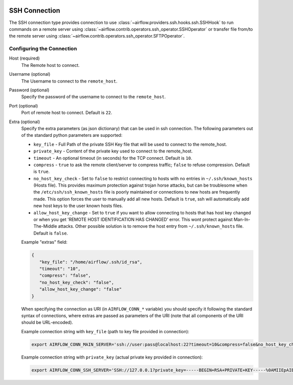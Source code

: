  .. Licensed to the Apache Software Foundation (ASF) under one
    or more contributor license agreements.  See the NOTICE file
    distributed with this work for additional information
    regarding copyright ownership.  The ASF licenses this file
    to you under the Apache License, Version 2.0 (the
    "License"); you may not use this file except in compliance
    with the License.  You may obtain a copy of the License at

 ..   http://www.apache.org/licenses/LICENSE-2.0

 .. Unless required by applicable law or agreed to in writing,
    software distributed under the License is distributed on an
    "AS IS" BASIS, WITHOUT WARRANTIES OR CONDITIONS OF ANY
    KIND, either express or implied.  See the License for the
    specific language governing permissions and limitations
    under the License.



SSH Connection
==============
The SSH connection type provides connection to use :class:`~airflow.providers.ssh.hooks.ssh.SSHHook` to run commands on a remote server using :class:`~airflow.contrib.operators.ssh_operator.SSHOperator` or transfer file from/to the remote server using :class:`~airflow.contrib.operators.ssh_operator.SFTPOperator`.

Configuring the Connection
--------------------------
Host (required)
    The Remote host to connect.

Username (optional)
    The Username to connect to the ``remote_host``.

Password (optional)
    Specify the password of the username to connect to the ``remote_host``.

Port (optional)
    Port of remote host to connect. Default is ``22``.

Extra (optional)
    Specify the extra parameters (as json dictionary) that can be used in ssh
    connection. The following parameters out of the standard python parameters
    are supported:

    * ``key_file`` - Full Path of the private SSH Key file that will be used to connect to the remote_host.
    * ``private_key`` - Content of the private key used to connect to the remote_host.
    * ``timeout`` - An optional timeout (in seconds) for the TCP connect. Default is ``10``.
    * ``compress`` - ``true`` to ask the remote client/server to compress traffic; ``false`` to refuse compression. Default is ``true``.
    * ``no_host_key_check`` - Set to ``false`` to restrict connecting to hosts with no entries in ``~/.ssh/known_hosts`` (Hosts file). This provides maximum protection against trojan horse attacks, but can be troublesome when the ``/etc/ssh/ssh_known_hosts`` file is poorly maintained or connections to new hosts are frequently made. This option forces the user to manually add all new hosts. Default is ``true``, ssh will automatically add new host keys to the user known hosts files.
    * ``allow_host_key_change`` - Set to ``true`` if you want to allow connecting to hosts that has host key changed or when you get 'REMOTE HOST IDENTIFICATION HAS CHANGED' error.  This wont protect against Man-In-The-Middle attacks. Other possible solution is to remove the host entry from ``~/.ssh/known_hosts`` file. Default is ``false``.

    Example "extras" field:

    .. code-block:: json

       {
          "key_file": "/home/airflow/.ssh/id_rsa",
          "timeout": "10",
          "compress": "false",
          "no_host_key_check": "false",
          "allow_host_key_change": "false"
       }

    When specifying the connection as URI (in ``AIRFLOW_CONN_*`` variable) you should specify it
    following the standard syntax of connections, where extras are passed as parameters
    of the URI (note that all components of the URI should be URL-encoded).

    Example connection string with ``key_file`` (path to key file provided in connection):

    .. code-block:: bash

        export AIRFLOW_CONN_MAIN_SERVER='ssh://user:pass@localhost:22?timeout=10&compress=false&no_host_key_check=false&allow_host_key_change=true&key_file=%2Fhome%2Fairflow%2F.ssh%2Fid_rsa'

    Example connection string with ``private_key`` (actual private key provided in connection):

    .. code-block:: bash

        export AIRFLOW_CONN_SSH_SERVER='SSH://127.0.0.1?private_key=-----BEGIN+RSA+PRIVATE+KEY-----%0AMIIEpAIBAAKCAQEAvYUM9xouSUtCKMwm%2FkogT4r3Y%2Bh7H0IPnd7DF9sKCHt9FPJ%2B%0ALaQNX%2FRgnOoPf5ySN42A1nmqv4WX5AKdjEYMIJzN2g2whnol8RVjzP4s2Ao%2B%2BWJ9%0AKstey85CQUgjWFO57ye3TyhbfMZI3fBqDX5RjgkgAZmUpKmv6ttSiCfdgGxLweD7%0ADZexlAjuSfr7i0UZWBIbSKJdePMnWGvZZO%2BGerGlOIKs%2Bqx5agMbNJqDhWn0u8OV%0ACMANhc0yaUAbN08Pjac94%2FxmZPHASytrBmTGd6zYcuzOyxwK8KHMeLUagByT3u7l%0AvWcVyRx8FAXkl7nGF2SQZ0z3JLhmdWMSXuc1AQIDAQABAoIBAQC8%2Bp1REVQyVc8k%0A612%2Bl5%2FccU%2F62elb4%2F26iFS1xv8cMjcp2hwj2sBTfFWSYnsN3syWhI2CUFQJImex%0AP0Jmi7qwEmvaEWiCz%2B5hldisoo%2BI5b6h4qm5MI3YYFYEzrAf9W0kos%2FRKQcBRp%2BG%0AX6MAzYL5RPQbZE%2BqWmJGqGiFyGrBEISl%2FMdoaqSJewTRLHwDtbD9lt4WRPUO%2Font%0A%2FUKwOu3i9z5hMQm9HJJLuKr3hl5jmjJbJUg50a7fjVJzr52VfxH73Z%2Fst40fD3x4%0AH1DHGbX4ar9JOYvhzdXkuxyNXvoglJUIOiAk23Od8q9xOMQAITuwkc1QaVRXwiE7%0Aw41lMC8ZAoGBAOB9PEFyzGwYZgiReOQsAJrlwT7zsY053OGSXAeoLC2OzyLNb8v7%0AnKy2qoTMwxe9LHUDDAp6I8btprvLq35Y72iCbGg0ZK5fIYv%2Bt03NjvOOl1zEuUny%0A5xGe1IvP4YgMQuVMVw5dj11Jmna5eW3oFXlyOQrlth9hrexuI%2BG25qwvAoGBANgf%0AOhy%2FofyIgrIGwaRbgg55rlqViLNGFcJ6I3dVlsRqFxND4PvQZZWfCN3LhIGgI8cT%0AN6hFGPR9QrsmXe3eHM7%2FUpMk53oiPD9E0MemPtQh2AFPUb%2BznqxrXNGvtww6xYBM%0AKYLXcQVn%2FKELwwMYw3F0HGKgCFF0XthV34f%2Bt%2FXPAoGBALVLjqEQlBTsM2LSEP68%0AppRx3nn3lrmGNGMbryUj5OG6BoCFxrbG8gXt05JCR4Bhb4jkOBIyB7i87r2VQ19b%0AdaVCR0h0n6bO%2FymvQNwdmUgLLSRnX3hgKcpqKh7reKlFtbS2zUu1tXVSXuNo8K8Z%0AElatL3Ikh8uaODrLzECaVHpTAoGAXcReoC58h2Zq3faUeUzChqlAfki2gKF9u1zm%0AmlXmDd3BmTgwGtD14g6X%2BDLekKb8Htk1oqooA5t9IlmpExT1BtI7719pltHXtdOT%0AiauVQtBUOW1CmJvD0ibapJdKIeI14k4pDH2QqbnOH8lMmMFbupOX5SptsXl91Pqc%0A%2BxIGmn0CgYBOL2o0Sn%2F8d7uzAZKUBG1%2F0eFr4j6wYwWajVDFOfbJ7WdIf5j%2BL3nY%0A3440i%2Fb2NlEE8nLPDl6cwiOtwV0XFkoiF3ctHvutlhGBxAKHetIxIsnQk7vXqgfP%0AnhsgNypNAQXbxe3gjJEb4Fzw3Ufz3mq5PllYtXKhc%2Bmc4%2B3sN5uGow%3D%3D%0A-----END+RSA+PRIVATE+KEY-----%0A'
